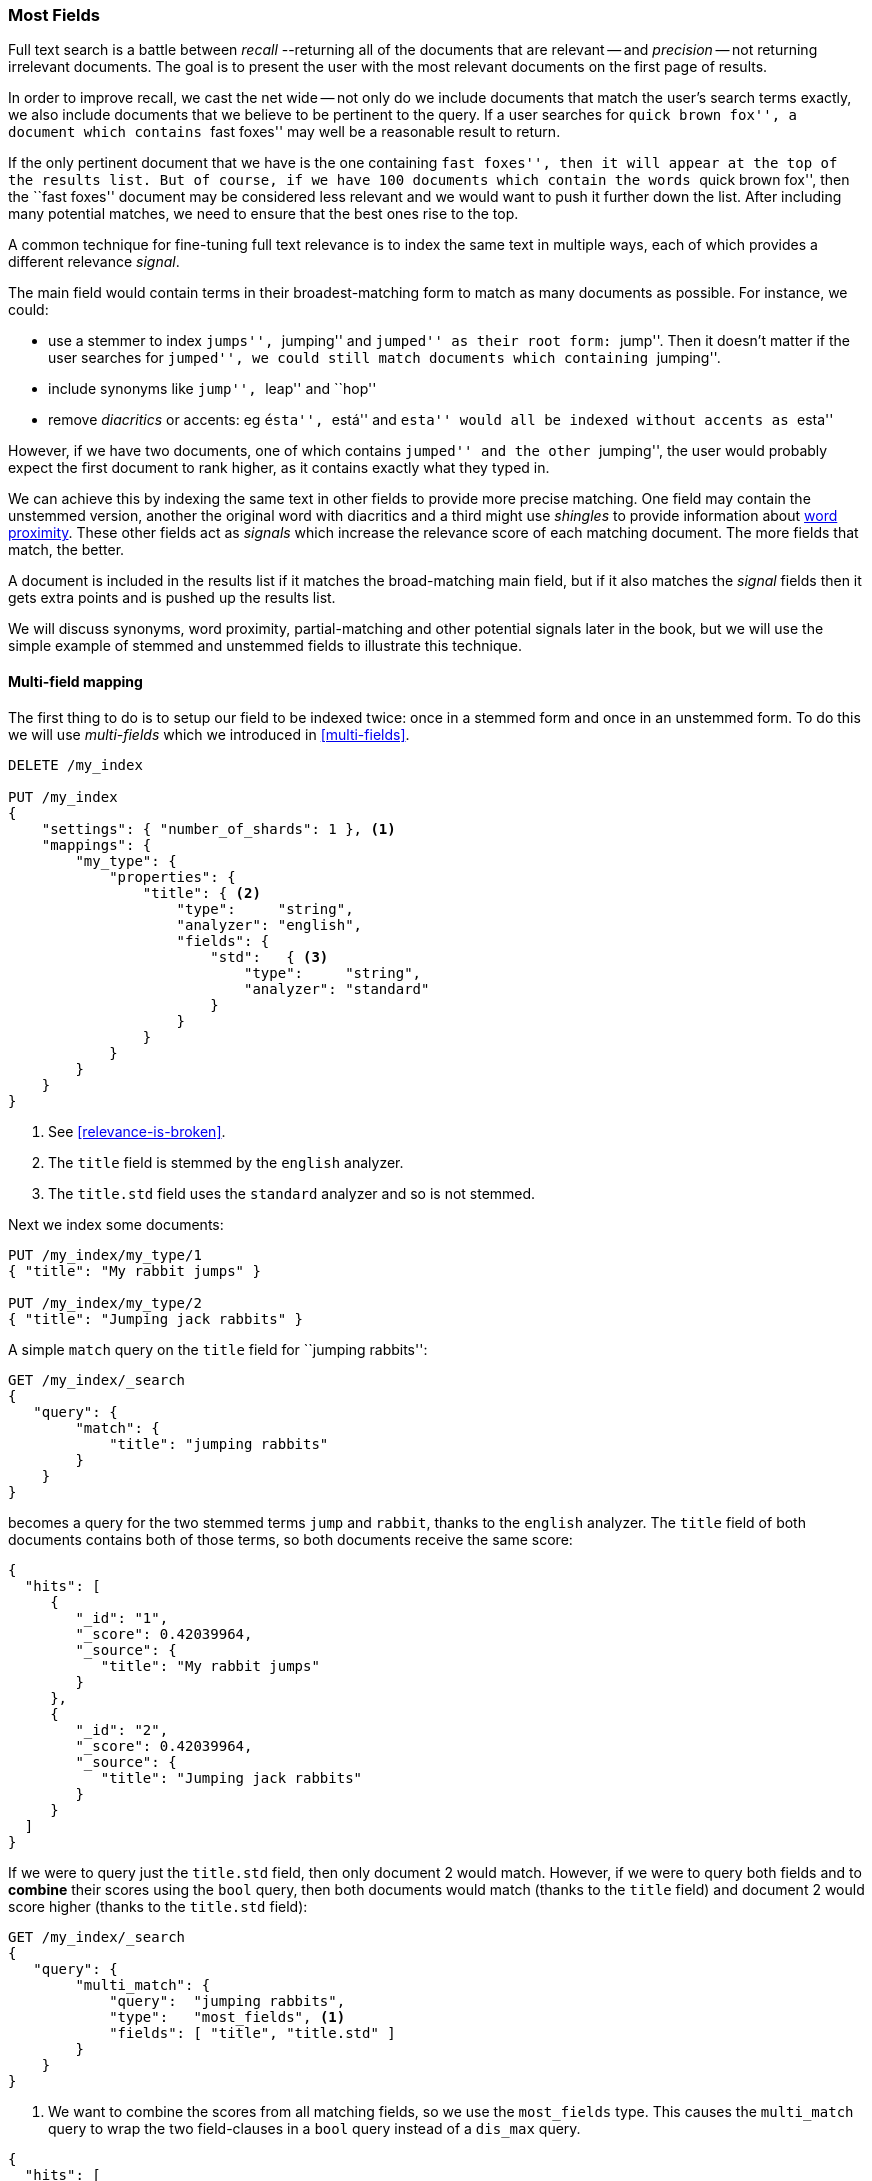 [[most-fields]]
=== Most Fields

Full text search is a battle between _recall_ --returning all of the
documents that are ((("most fields queries")))((("multi-field search", "most fields queries")))relevant -- and _precision_ -- not returning irrelevant
documents.  The goal is to present the user with the most relevant documents
on the first page of results.

In order to improve recall, we cast((("recall", "improving in full text searches"))) the net wide -- not only do we include
documents that match the user's search terms exactly, we also include
documents that we believe to be pertinent to the query.  If a user searches
for ``quick brown fox'', a document which contains ``fast foxes'' may well be
a reasonable result to return.

If the only pertinent document that we have is the one containing ``fast
foxes'', then it will appear at the top of the results list.  But of course, if
we have 100 documents which contain the words ``quick brown fox'', then the
``fast foxes'' document may be considered less relevant and we would want to
push it further down the list.  After including many potential matches, we
need to ensure that the best ones rise to the top.

A common technique for fine-tuning full text relevance((("relevance", "fine-tuning full text relevance"))) is to index the same
text in multiple ways, each of which provides a different relevance _signal_.

The main field would contain terms in their broadest-matching form to match as
many documents as possible.  For instance, we could:

*   use a stemmer to index ``jumps'', ``jumping'' and ``jumped'' as their root
    form: ``jump''.  Then it doesn't matter if the user searches for
    ``jumped'', we could still match documents which containing ``jumping''.

*   include synonyms like ``jump'', ``leap'' and ``hop''

*   remove _diacritics_ or accents: eg ``ésta'', ``está'' and ``esta'' would
    all be indexed without accents as ``esta''

However, if we have two documents, one of which contains ``jumped'' and the
other ``jumping'', the user would probably expect the first document to rank
higher, as it contains exactly what they typed in.

We can achieve this by indexing the same text in other fields to provide more
precise matching.  One field may contain the unstemmed version, another the
original word with diacritics and a third might use _shingles_ to provide
information about <<proximity-matching,word proximity>>. These other fields
act as _signals_ which increase the relevance score of each matching document.
The more fields that match, the better.

A document is included in the results list if it matches the broad-matching
main field, but if it also matches the _signal_ fields then it gets extra
points and is pushed up the results list.

We will discuss synonyms, word proximity, partial-matching and other potential
signals later in the book, but we will use the simple example of stemmed and
unstemmed fields to illustrate this technique.

==== Multi-field mapping

The first thing to do is to setup our ((("most fields queries", "multi-field mapping")))((("mapping (types)", "multi-field mapping")))field to be indexed twice: once in a
stemmed form and once in an unstemmed form.  To do this we will use 
_multi-fields_ which we introduced in <<multi-fields>>.


[source,js]
--------------------------------------------------
DELETE /my_index

PUT /my_index
{
    "settings": { "number_of_shards": 1 }, <1>
    "mappings": {
        "my_type": {
            "properties": {
                "title": { <2>
                    "type":     "string",
                    "analyzer": "english",
                    "fields": {
                        "std":   { <3>
                            "type":     "string",
                            "analyzer": "standard"
                        }
                    }
                }
            }
        }
    }
}
--------------------------------------------------
// SENSE: 110_Multi_Field_Search/30_Most_fields.json

<1> See <<relevance-is-broken>>.
<2> The `title` field is stemmed by the `english` analyzer.
<3> The `title.std` field uses the `standard` analyzer and so is not stemmed.

Next we index some documents:

[source,js]
--------------------------------------------------
PUT /my_index/my_type/1
{ "title": "My rabbit jumps" }

PUT /my_index/my_type/2
{ "title": "Jumping jack rabbits" }
--------------------------------------------------
// SENSE: 110_Multi_Field_Search/30_Most_fields.json

A simple `match` query on the `title` field for ``jumping rabbits'':

[source,js]
--------------------------------------------------
GET /my_index/_search
{
   "query": {
        "match": {
            "title": "jumping rabbits"
        }
    }
}
--------------------------------------------------
// SENSE: 110_Multi_Field_Search/30_Most_fields.json

becomes a query for the two stemmed terms `jump` and `rabbit`, thanks to the
`english` analyzer. The `title` field of both documents contains both of those
terms, so both documents receive the same score:

[source,js]
--------------------------------------------------
{
  "hits": [
     {
        "_id": "1",
        "_score": 0.42039964,
        "_source": {
           "title": "My rabbit jumps"
        }
     },
     {
        "_id": "2",
        "_score": 0.42039964,
        "_source": {
           "title": "Jumping jack rabbits"
        }
     }
  ]
}
--------------------------------------------------

If we were to query just the `title.std` field, then only document 2 would
match.  However, if we were to query both fields and to *combine* their scores
using the `bool` query, then both documents would match (thanks to the `title`
field) and document 2 would score higher (thanks to the `title.std` field):

[source,js]
--------------------------------------------------
GET /my_index/_search
{
   "query": {
        "multi_match": {
            "query":  "jumping rabbits",
            "type":   "most_fields", <1>
            "fields": [ "title", "title.std" ]
        }
    }
}
--------------------------------------------------
// SENSE: 110_Multi_Field_Search/30_Most_fields.json

<1>  We want to combine the scores from all matching fields, so we use the
     `most_fields` type.  This causes the `multi_match` query to wrap the two
     field-clauses in a `bool` query instead of a `dis_max` query.

[source,js]
--------------------------------------------------
{
  "hits": [
     {
        "_id": "2",
        "_score": 0.8226396, <1>
        "_source": {
           "title": "Jumping jack rabbits"
        }
     },
     {
        "_id": "1",
        "_score": 0.10741998, <1>
        "_source": {
           "title": "My rabbit jumps"
        }
     }
  ]
}
--------------------------------------------------
<1> Document 2 now scores much higher than document 1.

We are using the broad-matching `title` field to include as many documents as
possible -- to increase recall -- but we use the `title.std` field as a
_signal_ to push the most relevant results to the top.

The contribution of each field to the final score can be controlled by
specifying custom `boost` values. For instance, we could boost the `title`
field to make it the most important field, thus reducing the effect of any
other signal fields:

[source,js]
--------------------------------------------------
GET /my_index/_search
{
   "query": {
        "multi_match": {
            "query":       "jumping rabbits",
            "type":        "most_fields",
            "fields":      [ "title^10", "title.std" ] <1>
        }
    }
}
--------------------------------------------------
// SENSE: 110_Multi_Field_Search/30_Most_fields.json

<1> The `boost` value of `10` on the `title` field makes that field relatively
    much more important than the `title.std` field.

